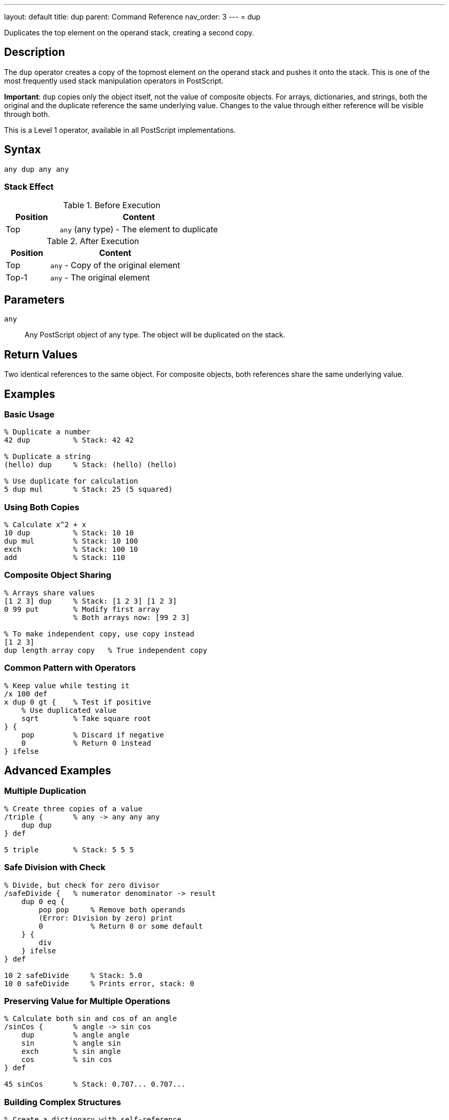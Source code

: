 ---
layout: default
title: dup
parent: Command Reference
nav_order: 3
---
= dup

Duplicates the top element on the operand stack, creating a second copy.

== Description

The `dup` operator creates a copy of the topmost element on the operand stack and pushes it onto the stack. This is one of the most frequently used stack manipulation operators in PostScript.

*Important*: `dup` copies only the object itself, not the value of composite objects. For arrays, dictionaries, and strings, both the original and the duplicate reference the same underlying value. Changes to the value through either reference will be visible through both.

This is a Level 1 operator, available in all PostScript implementations.

== Syntax

[source,postscript]
----
any dup any any
----

=== Stack Effect

.Before Execution
[cols="1,3"]
|===
|Position |Content

|Top
|`any` (any type) - The element to duplicate
|===

.After Execution
[cols="1,3"]
|===
|Position |Content

|Top
|`any` - Copy of the original element

|Top-1
|`any` - The original element
|===

== Parameters

`any`:: Any PostScript object of any type. The object will be duplicated on the stack.

== Return Values

Two identical references to the same object. For composite objects, both references share the same underlying value.

== Examples

=== Basic Usage

[source,postscript]
----
% Duplicate a number
42 dup          % Stack: 42 42

% Duplicate a string
(hello) dup     % Stack: (hello) (hello)

% Use duplicate for calculation
5 dup mul       % Stack: 25 (5 squared)
----

=== Using Both Copies

[source,postscript]
----
% Calculate x^2 + x
10 dup          % Stack: 10 10
dup mul         % Stack: 10 100
exch            % Stack: 100 10
add             % Stack: 110
----

=== Composite Object Sharing

[source,postscript]
----
% Arrays share values
[1 2 3] dup     % Stack: [1 2 3] [1 2 3]
0 99 put        % Modify first array
                % Both arrays now: [99 2 3]

% To make independent copy, use copy instead
[1 2 3]
dup length array copy   % True independent copy
----

=== Common Pattern with Operators

[source,postscript]
----
% Keep value while testing it
/x 100 def
x dup 0 gt {    % Test if positive
    % Use duplicated value
    sqrt        % Take square root
} {
    pop         % Discard if negative
    0           % Return 0 instead
} ifelse
----

== Advanced Examples

=== Multiple Duplication

[source,postscript]
----
% Create three copies of a value
/triple {       % any -> any any any
    dup dup
} def

5 triple        % Stack: 5 5 5
----

=== Safe Division with Check

[source,postscript]
----
% Divide, but check for zero divisor
/safeDivide {   % numerator denominator -> result
    dup 0 eq {
        pop pop     % Remove both operands
        (Error: Division by zero) print
        0           % Return 0 or some default
    } {
        div
    } ifelse
} def

10 2 safeDivide     % Stack: 5.0
10 0 safeDivide     % Prints error, stack: 0
----

=== Preserving Value for Multiple Operations

[source,postscript]
----
% Calculate both sin and cos of an angle
/sinCos {       % angle -> sin cos
    dup         % angle angle
    sin         % angle sin
    exch        % sin angle
    cos         % sin cos
} def

45 sinCos       % Stack: 0.707... 0.707...
----

=== Building Complex Structures

[source,postscript]
----
% Create a dictionary with self-reference
/makeCircular {
    5 dict dup              % dict dict
    begin
        /self currentdict def
    end
} def
----

== Edge Cases and Common Pitfalls

WARNING: Using `dup` on an empty stack causes a `stackunderflow` error.

=== Empty Stack

[source,postscript]
----
% BAD: No elements to duplicate
clear
dup             % ERROR: stackunderflow
----

=== Composite Object Pitfall

[source,postscript]
----
% BAD: Unexpected sharing
[1 2 3] dup     % Stack: [1 2 3] [1 2 3]
0 99 put        % Modify "first" array
% Stack: [99 2 3] [99 2 3]
% BOTH arrays are modified!

% GOOD: Create independent copy when needed
[1 2 3]
dup length array copy   % True independent copy
0 99 put        % Only one array modified
----

TIP: Remember that `dup` creates a shallow copy. For composite objects (arrays, dictionaries, strings), use the link:/docs/commands/references/copy/[`copy`] operator when you need an independent copy of the value.

=== Dictionary Sharing

[source,postscript]
----
% Be aware of shared dictionary values
5 dict dup              % Both references point to same dictionary
/a 1 put                % Affects both references
% Both dict references now have entry a:1
----

== Related Commands

* link:/docs/commands/references/exch/[`exch`] - Exchange top two elements
* link:/docs/commands/references/copy/[`copy`] - Copy multiple elements or create independent copies
* link:/docs/commands/[`index`] - Duplicate nth element from top
* link:/docs/commands/references/roll/[`roll`] - Rotate stack elements
* link:/docs/commands/references/pop/[`pop`] - Remove top element

== PostScript Level

*Available in*: PostScript Level 1 and higher

This is a fundamental operator available in all PostScript implementations.

== Error Conditions

`stackunderflow`::
The operand stack is empty when `dup` is executed. There must be at least one element on the stack.
+
[source,postscript]
----
clear
dup             % ERROR: stackunderflow
----

`stackoverflow`::
The operand stack has reached its maximum capacity and cannot accommodate another element.
+
[source,postscript]
----
% (Extremely rare in practice)
% Occurs only if stack is nearly full
----

== Performance Considerations

The `dup` operator is extremely fast and has negligible performance impact. It's a basic stack operation with O(1) constant time complexity.

For composite objects, `dup` only copies the reference, not the entire value, making it very efficient even for large arrays or dictionaries.

== Best Practices

1. **Use for calculations**: `dup` is essential when you need the same value multiple times in a calculation
2. **Understand object vs. value**: Remember that `dup` copies the object (reference), not the value for composite types
3. **Document stack effects**: Clearly document when procedures use `dup` to duplicate values
4. **Consider copy for independence**: Use link:/docs/commands/references/copy/[`copy`] when you need an independent copy of a composite object
5. **Combine with conditionals**: The pattern `dup ... { ... } { ... } ifelse` is very common

=== Good Stack Management

[source,postscript]
----
% Document when values are duplicated
/square {       % x -> x^2
    dup mul
} def

/cube {         % x -> x^3
    dup dup mul mul
} def

% Clear documentation prevents confusion
/pythagorean {  % x y -> sqrt(x^2 + y^2)
    dup mul     % x y^2
    exch        % y^2 x
    dup mul     % y^2 x^2
    add sqrt    % result
} def
----

== See Also

* link:/docs/syntax/operators/[Operators Overview] - Understanding PostScript operators
* link:/docs/usage/basic/stack-operations/[Stack Operations Guide] - Stack manipulation tutorial
* link:/docs/usage/basic/composite-objects/[Composite Objects] - Understanding object vs. value copying
* link:/docs/commands/references/[Stack Manipulation] - All stack operators

